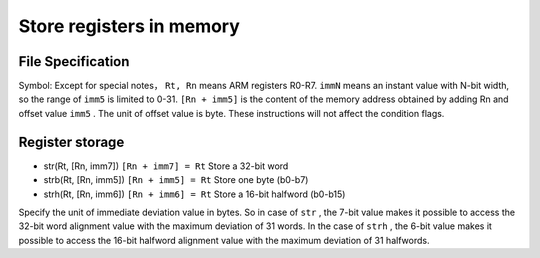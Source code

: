 Store registers in memory
========================

File Specification
--------------------

Symbol: Except for special notes， ``Rt, Rn`` means ARM registers R0-R7.  ``immN`` means an instant value with N-bit width, so the range of ``imm5`` is limited to 0-31. 
``[Rn + imm5]`` is the content of the memory address obtained by adding Rn and offset value  ``imm5`` . The unit of offset value is byte. These instructions will not affect the condition flags.

Register storage
--------------

* str(Rt, [Rn, imm7]) ``[Rn + imm7] = Rt`` Store a 32-bit word
* strb(Rt, [Rn, imm5]) ``[Rn + imm5] = Rt`` Store one byte (b0-b7)
* strh(Rt, [Rn, imm6]) ``[Rn + imm6] = Rt`` Store a 16-bit halfword (b0-b15)

Specify the unit of immediate deviation value in bytes. So in case of  ``str`` , the 7-bit value makes it possible to access the 32-bit word alignment value with the maximum deviation of 31 words.
In the case of ``strh`` , the 6-bit value makes it possible to access the 16-bit halfword alignment value with the maximum deviation of 31 halfwords.
